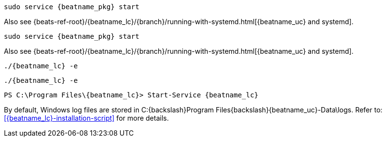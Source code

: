 // tag::deb[]

:beatname_url: {beats-ref-root}/{beatname_lc}/{branch}

["source","sh",subs="attributes"]
----
sudo service {beatname_pkg} start
----

Also see {beatname_url}/running-with-systemd.html[{beatname_uc} and systemd].
// end::deb[]

// tag::rpm[]
["source","sh",subs="attributes"]
----
sudo service {beatname_pkg} start
----

Also see {beatname_url}/running-with-systemd.html[{beatname_uc} and systemd].

// end::rpm[]

// tag::mac[]
["source","sh",subs="attributes,callouts"]
----
./{beatname_lc} -e
----
// end::mac[]

// tag::linux[]

["source","sh",subs="attributes,callouts"]
----
./{beatname_lc} -e
----

// end::linux[]

// tag::win[]
["source","sh",subs="attributes"]
----
PS C:{backslash}Program Files{backslash}{beatname_lc}> Start-Service {beatname_lc}
----

By default, Windows log files are stored in +C:{backslash}Program Files{backslash}{beatname_uc}-Data\logs+.
Refer to: <<{beatname_lc}-installation-script>> for more details.

// end::win[]
